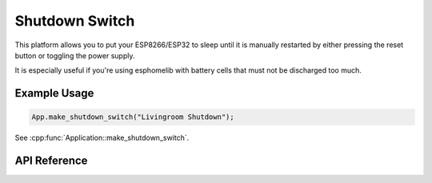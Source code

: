 Shutdown Switch
===============

This platform allows you to put your ESP8266/ESP32 to sleep until it is manually restarted
by either pressing the reset button or toggling the power supply.

It is especially useful if you're using esphomelib with battery cells that must not
be discharged too much.

Example Usage
-------------

.. code-block:: cpp

    App.make_shutdown_switch("Livingroom Shutdown");

.. cpp:namespace:: esphomelib

See :cpp:func:`Application::make_shutdown_switch`.

API Reference
-------------

.. cpp:namespace:: nullptr

.. doxygenclass:: switch_::ShutdownSwitch
    :members:
    :protected-members:
    :undoc-members:
